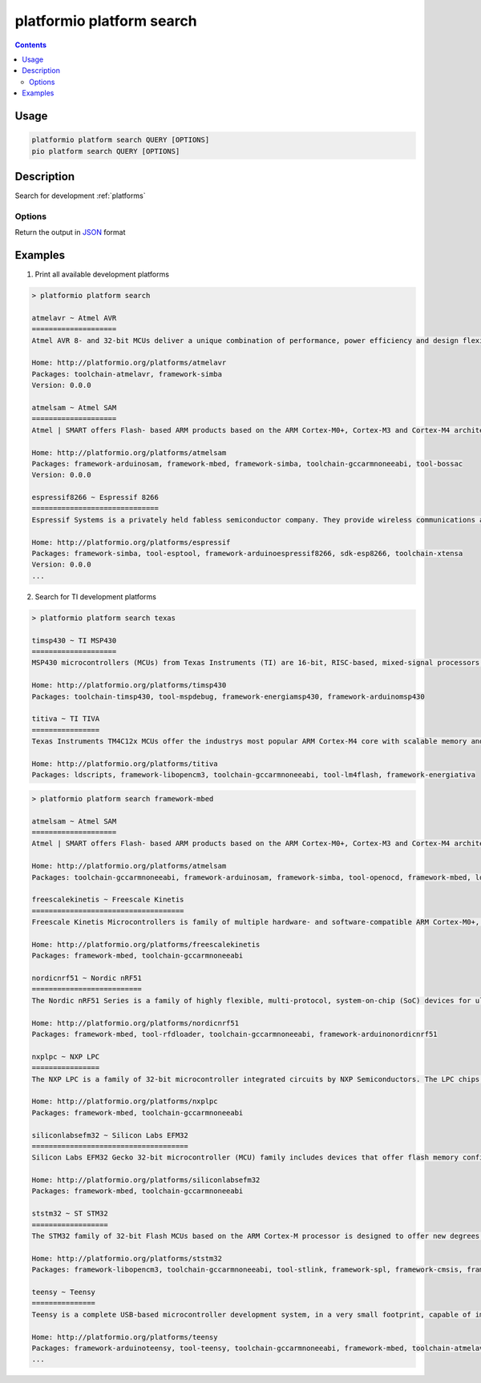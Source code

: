 ..  Copyright 2014-present PlatformIO <contact@platformio.org>
    Licensed under the Apache License, Version 2.0 (the "License");
    you may not use this file except in compliance with the License.
    You may obtain a copy of the License at
       http://www.apache.org/licenses/LICENSE-2.0
    Unless required by applicable law or agreed to in writing, software
    distributed under the License is distributed on an "AS IS" BASIS,
    WITHOUT WARRANTIES OR CONDITIONS OF ANY KIND, either express or implied.
    See the License for the specific language governing permissions and
    limitations under the License.

.. _cmd_platform_search:

platformio platform search
==========================

.. contents::

Usage
-----

.. code-block:: bash

    platformio platform search QUERY [OPTIONS]
    pio platform search QUERY [OPTIONS]

Description
-----------

Search for development :ref:`platforms`

Options
~~~~~~~

.. program:: platformio platform search

.. option::
    --json-output

Return the output in `JSON <http://en.wikipedia.org/wiki/JSON>`_ format


Examples
--------

1. Print all available development platforms

.. code::

    > platformio platform search

    atmelavr ~ Atmel AVR
    ====================
    Atmel AVR 8- and 32-bit MCUs deliver a unique combination of performance, power efficiency and design flexibility. Optimized to speed time to market-and easily adapt to new ones-they are based on the industrys most code-efficient architecture for C and assembly programming.

    Home: http://platformio.org/platforms/atmelavr
    Packages: toolchain-atmelavr, framework-simba
    Version: 0.0.0

    atmelsam ~ Atmel SAM
    ====================
    Atmel | SMART offers Flash- based ARM products based on the ARM Cortex-M0+, Cortex-M3 and Cortex-M4 architectures, ranging from 8KB to 2MB of Flash including a rich peripheral and feature mix.

    Home: http://platformio.org/platforms/atmelsam
    Packages: framework-arduinosam, framework-mbed, framework-simba, toolchain-gccarmnoneeabi, tool-bossac
    Version: 0.0.0

    espressif8266 ~ Espressif 8266
    ==============================
    Espressif Systems is a privately held fabless semiconductor company. They provide wireless communications and Wi-Fi chips which are widely used in mobile devices and the Internet of Things applications.

    Home: http://platformio.org/platforms/espressif
    Packages: framework-simba, tool-esptool, framework-arduinoespressif8266, sdk-esp8266, toolchain-xtensa
    Version: 0.0.0
    ...

2. Search for TI development platforms

.. code::

    > platformio platform search texas

    timsp430 ~ TI MSP430
    ====================
    MSP430 microcontrollers (MCUs) from Texas Instruments (TI) are 16-bit, RISC-based, mixed-signal processors designed for ultra-low power. These MCUs offer the lowest power consumption and the perfect mix of integrated peripherals for thousands of applications.

    Home: http://platformio.org/platforms/timsp430
    Packages: toolchain-timsp430, tool-mspdebug, framework-energiamsp430, framework-arduinomsp430

    titiva ~ TI TIVA
    ================
    Texas Instruments TM4C12x MCUs offer the industrys most popular ARM Cortex-M4 core with scalable memory and package options, unparalleled connectivity peripherals, advanced application functions, industry-leading analog integration, and extensive software solutions.

    Home: http://platformio.org/platforms/titiva
    Packages: ldscripts, framework-libopencm3, toolchain-gccarmnoneeabi, tool-lm4flash, framework-energiativa

.. code::

    > platformio platform search framework-mbed

    atmelsam ~ Atmel SAM
    ====================
    Atmel | SMART offers Flash- based ARM products based on the ARM Cortex-M0+, Cortex-M3 and Cortex-M4 architectures, ranging from 8KB to 2MB of Flash including a rich peripheral and feature mix.

    Home: http://platformio.org/platforms/atmelsam
    Packages: toolchain-gccarmnoneeabi, framework-arduinosam, framework-simba, tool-openocd, framework-mbed, ldscripts, tool-bossac

    freescalekinetis ~ Freescale Kinetis
    ====================================
    Freescale Kinetis Microcontrollers is family of multiple hardware- and software-compatible ARM Cortex-M0+, Cortex-M4 and Cortex-M7-based MCU series. Kinetis MCUs offer exceptional low-power performance, scalability and feature integration.

    Home: http://platformio.org/platforms/freescalekinetis
    Packages: framework-mbed, toolchain-gccarmnoneeabi

    nordicnrf51 ~ Nordic nRF51
    ==========================
    The Nordic nRF51 Series is a family of highly flexible, multi-protocol, system-on-chip (SoC) devices for ultra-low power wireless applications. nRF51 Series devices support a range of protocol stacks including Bluetooth Smart (previously called Bluetooth low energy), ANT and proprietary 2.4GHz protocols such as Gazell.

    Home: http://platformio.org/platforms/nordicnrf51
    Packages: framework-mbed, tool-rfdloader, toolchain-gccarmnoneeabi, framework-arduinonordicnrf51

    nxplpc ~ NXP LPC
    ================
    The NXP LPC is a family of 32-bit microcontroller integrated circuits by NXP Semiconductors. The LPC chips are grouped into related series that are based around the same 32-bit ARM processor core, such as the Cortex-M4F, Cortex-M3, Cortex-M0+, or Cortex-M0. Internally, each microcontroller consists of the processor core, static RAM memory, flash memory, debugging interface, and various peripherals.

    Home: http://platformio.org/platforms/nxplpc
    Packages: framework-mbed, toolchain-gccarmnoneeabi

    siliconlabsefm32 ~ Silicon Labs EFM32
    =====================================
    Silicon Labs EFM32 Gecko 32-bit microcontroller (MCU) family includes devices that offer flash memory configurations up to 256 kB, 32 kB of RAM and CPU speeds up to 48 MHz. Based on the powerful ARM Cortex-M core, the Gecko family features innovative low energy techniques, short wake-up time from energy saving modes and a wide selection of peripherals, making it ideal for battery operated applications and other systems requiring high performance and low-energy consumption.

    Home: http://platformio.org/platforms/siliconlabsefm32
    Packages: framework-mbed, toolchain-gccarmnoneeabi

    ststm32 ~ ST STM32
    ==================
    The STM32 family of 32-bit Flash MCUs based on the ARM Cortex-M processor is designed to offer new degrees of freedom to MCU users. It offers a 32-bit product range that combines very high performance, real-time capabilities, digital signal processing, and low-power, low-voltage operation, while maintaining full integration and ease of development.

    Home: http://platformio.org/platforms/ststm32
    Packages: framework-libopencm3, toolchain-gccarmnoneeabi, tool-stlink, framework-spl, framework-cmsis, framework-mbed, ldscripts

    teensy ~ Teensy
    ===============
    Teensy is a complete USB-based microcontroller development system, in a very small footprint, capable of implementing many types of projects. All programming is done via the USB port. No special programmer is needed, only a standard USB cable and a PC or Macintosh with a USB port.

    Home: http://platformio.org/platforms/teensy
    Packages: framework-arduinoteensy, tool-teensy, toolchain-gccarmnoneeabi, framework-mbed, toolchain-atmelavr, ldscripts
    ...
